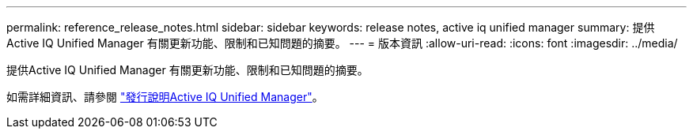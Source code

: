 ---
permalink: reference_release_notes.html 
sidebar: sidebar 
keywords: release notes, active iq unified manager 
summary: 提供Active IQ Unified Manager 有關更新功能、限制和已知問題的摘要。 
---
= 版本資訊
:allow-uri-read: 
:icons: font
:imagesdir: ../media/


[role="lead"]
提供Active IQ Unified Manager 有關更新功能、限制和已知問題的摘要。

如需詳細資訊、請參閱 https://library.netapp.com/ecm/ecm_download_file/ECMLP2882089["發行說明Active IQ Unified Manager"]。
